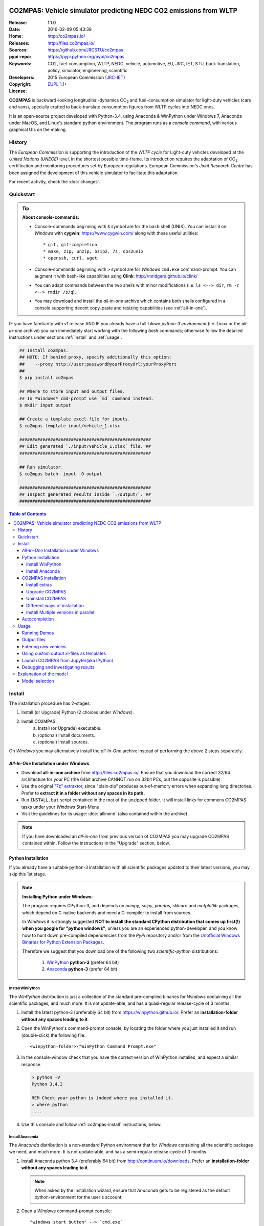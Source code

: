 .. image:: doc/_static/CO2MPAS_logo.png
   :width: 300 px
   :align: center

##################################################################
CO2MPAS: Vehicle simulator predicting NEDC CO2 emissions from WLTP
##################################################################

:Release:       1.1.0
:Date:          2016-02-09 05:43:39
:Home:          http://co2mpas.io/
:Releases:      http://files.co2mpas.io/
:Sources:       https://github.com/JRCSTU/co2mpas
:pypi-repo:     https://pypi.python.org/pypi/co2mpas
:Keywords:      CO2, fuel-consumption, WLTP, NEDC, vehicle, automotive,
                EU, JRC, IET, STU, back-translation, policy,
                simulator, engineering, scientific
:Developers:    .. include:: ../AUTHORS.rst
:Copyright:     2015 European Commission (`JRC-IET
                <https://ec.europa.eu/jrc/en/institutes/iet>`_)
:License:       `EUPL 1.1+ <https://joinup.ec.europa.eu/software/page/eupl>`_

**CO2MPAS** is backward-looking longitudinal-dynamics CO\ :sub:`2` and
fuel-consumption simulator for light-duty vehicles (cars and vans),
specially crafted to back-translate consumption figures from WLTP cycles
into NEDC ones.

It is an open-source project developed with Python-3.4,
using Anaconda & WinPython under Windows 7, Anaconda under MacOS, and
Linux's standard python environment.
The program runs as a *console command*, with various graphical UIs on the making.

History
=======
The *European Commission* is supporting the introduction of the *WLTP cycle*
for Light-duty vehicles developed at the *United Nations (UNECE)*
level, in the shortest possible time-frame. Its introduction requires
the adaptation of CO\ :sub:`2` certification and monitoring procedures set
by European regulations. European Commission's *Joint Research Centre* has been
assigned the development of this vehicle simulator to facilitate this
adaptation.

For recent activity, check the :doc:`changes`.


Quickstart
==========
.. Tip::
    **About console-commands:**

    - Console-commands beginning with ``$`` symbol are for the ``bash`` shell
      (UNIX).
      You can install it on *Windows* with **cygwin**: https://www.cygwin.com/
      along with these useful utilities::

        * git, git-completion
        * make, zip, unzip, bzip2, 7z, dos2unix
        * openssh, curl, wget

    - Console-commands beginning with ``>`` symbol are for *Windows* ``cmd.exe``
      command-prompt.
      You can augment it with bash-like capabilities using **Clink**:
      http://mridgers.github.io/clink/

    - You can adapt commands between the two shells with minor modifications
      (i.e. ``ls <--> dir``, ``rm -r <--> rmdir /s/q``).

    - You may download and install the *all-in-one* archive which contains
      both shells configured in a console supporting decent copy-paste and
      resizing capabilities (see :ref:`all-in-one`).


IF you have familiarity with v1 release AND IF you already have a full-blown
*python-3 environment* (i.e. *Linux* or the *all-in-one* archive) you can
immediately start working with the following *bash* commands; otherwise
follow the detailed instructions under sections :ref:`install` and
:ref:`usage`.

.. code-block:: console

    ## Install co2mpas.
    ## NOTE: If behind proxy, specify additionally this option:
    ##    --proxy http://user:password@yourProxyUrl:yourProxyPort
    ##
    $ pip install co2mpas

    ## Where to store input and output files.
    ## In *Windows* cmd-prompt use `md` command instead.
    $ mkdir input output

    ## Create a template excel-file for inputs.
    $ co2mpas template input/vehicle_1.xlsx

    ###################################################
    ## Edit generated `./input/vehicle_1.xlsx` file. ##
    ###################################################

    ## Run simulator.
    $ co2mpas batch  input -O output

    ###################################################
    ## Inspect generated results inside `./output/`. ##
    ###################################################


.. _end-opening:
.. contents:: Table of Contents
  :backlinks: top
  :depth: 4



.. _install:

Install
=======
The installation procedure has 2-stages:

1. Install (or Upgrade) Python (2 choices under *Windows*).
2. Install CO2MPAS:
    a. Install (or Upgrade) executable.
    b. (optional) Install documents.
    c. (optional) Install sources.

On *Windows* you may alternatively install the *all-In-One* archive
instead of performing the above 2 steps separately.


.. _all-in-one:

*All-In-One* Installation under Windows
---------------------------------------
- Download **all-in-one archive** from
  http://files.co2mpas.io/.
  Ensure that you download the correct 32/64 architecture for your PC
  (the 64bit archive CANNOT run on 32bit PCs, but the opposite is possible).

- Use the original `"7z" extraxtor <http://portableapps.com/apps/utilities/7-zip_portable>`_,
  since "plain-zip" produces out-of-memory errors when expanding long
  directories.
  Prefer to **extract it in a folder without any spaces in its path.**

- Run ``INSTALL.bat`` script contained in the root of the unzipped folder.
  It will install links for commons CO2MPAS tasks under your *Windows*
  Start-Menu.

- Visit the guidelines for its usage: :doc:`allinone`
  (also contained within the archive).

.. Note::
    If you have downloaded an *all-in-one* from previous version of CO2MPAS
    you may upgrade CO2MPAS contained within.
    Follow the instructions in the "Upgrade" section, below.


Python Installation
-------------------
If you already have a suitable python-3 installation with all scientific
packages updated to their latest versions, you may skip this 1st stage.

.. Note::
    **Installing Python under Windows:**

    The program requires CPython-3, and depends on *numpy*, *scipy*, *pandas*,
    *sklearn* and *matplotlib* packages, which depend on C-native backends
    and need a C-compiler to install from sources.

    In *Windows* it is strongly suggested **NOT to install the standard CPython
    distribution that comes up first(!) when you google for "python windows"**,
    unless you are an experienced python-developer, and you know how to
    hunt down pre-compiled dependencies from the *PyPi* repository and/or
    from the `Unofficial Windows Binaries for Python Extension Packages
    <http://www.lfd.uci.edu/~gohlke/pythonlibs/>`_.

    Therefore we suggest that you download one of the following two
    *scientific-python* distributions:

      #. `WinPython <https://winpython.github.io/>`_ **python-3** (prefer 64 bit)
      #. `Anaconda <http://continuum.io/downloads>`_ **python-3** (prefer 64 bit)



Install WinPython
~~~~~~~~~~~~~~~~~
The *WinPython* distribution is just a collection of the standard pre-compiled
binaries for *Windows* containing all the scientific packages, and much more.
It is not update-able, and has a quasi-regular release-cycle of 3 months.


1. Install the latest python-3 (preferably 64 bit) from https://winpython.github.io/.
   Prefer an **installation-folder without any spaces leading to it**.

2. Open the WinPython's command-prompt console, by locating the folder where
   you just installed it and run (double-click) the following file::

        <winpython-folder>\"WinPython Command Prompt.exe"


3. In the console-window check that you have the correct version of
   WinPython installed, and expect a similar response:

   .. code-block:: console

        > python -V
        Python 3.4.3

        REM Check your python is indeed where you installed it.
        > where python
        ....


4. Use this console and follow :ref:`co2mpas-install` instructions, below.



Install Anaconda
~~~~~~~~~~~~~~~~
The *Anaconda* distribution is a non-standard Python environment that
for *Windows* containing all the scientific packages we need, and much more.
It is not update-able, and has a semi-regular release-cycle of 3 months.

1. Install Anaconda python 3.4 (preferably 64 bit) from http://continuum.io/downloads.
   Prefer an **installation-folder without any spaces leading to it**.

   .. Note::
        When asked by the installation wizard, ensure that *Anaconda* gets to be
        registered as the default python-environment for the user's account.

2. Open a *Windows* command-prompt console::

        "windows start button" --> `cmd.exe`

3. In the console-window check that you have the correct version of
   Anaconda-python installed, by typing:

   .. code-block:: console

        > python -V
        Python 3.4.3 :: Anaconda 2.3.0 (64-bit)

        REM Check your python is indeed where you installed it.
        > where python
        ....

4. Use this console and follow :ref:`co2mpas-install` instructions, below.


.. _co2mpas-install:

CO2MPAS installation
--------------------
1. Install CO2MPAS executable internally into your python-environment with
   the following console-command:

   .. code-block:: console

        > pip install co2mpas
        Collecting co2mpas
        Downloading http://pypi.co2mpas.io/packages/co2mpas-...
        ...
        Installing collected packages: co2mpas
        Successfully installed co2mpas-1.1.0

   .. Note::
        **Installing Behind Firewall:**

        This previous step requires http-connectivity to Python's "standard"
        repository (https://pypi.python.org/) and to co2mpas-site
        (http://files.co2mpas.io).
        In case you are behind a **corporate proxy**, you may either:

        a) Append the following option to all ``pip`` commands, appropriately
           adapted: ``--proxy http://user:password@yourProxyUrl:yourProxyPort``.

           To avert any security deliberations for this http-proxy "tunnel",
           JRC *cryptographically signs* all *final releases*, so that you or
           your IT staff may `validate their authenticity
           <https://www.davidfischer.name/2012/05/signing-and-verifying-python-packages-with-pgp/>`_
           and detect *man-in-the-middle* attacks, however impossible.

        b) Download all *wheel* packages from `co2mpas-site
           <http://files.co2mpas.io>`_ for the specific version you are
           interested in , and install them one by one (see next section).

           .. code-block:: console

               REM Download MANUALLY all `*.whl` files contained in release folder
               REM from co2mpas-site in some folder.
               > cd <folder-where-wheels_downloaded>
               > pip install *.whl


   .. Warning::
       If you cannot install CO2MPAS, re-run the ``pip`` command adding
       2 *verbose* flags ``-vv``, copy-paste the console-output, and send it
       to JRC.


2. Check that when you run ``co2mpas``, the version executed is indeed the one
   installed above (check both version-identifiers and paths):

   .. code-block:: console

       > co2mpas -vV
       co2mpas_version: 1.1.0
       co2mpas_rel_date: 2016-02-09 05:43:39
       co2mpas_path: d:\co2mpas_ALLINONE-XXbit-v1.0.5.dev1\Apps\WinPython\python-3.4.3\lib\site-packages\co2mpas
       python_path: D:\co2mpas_ALLINONE-XXbit-v1.0.5.dev1\WinPython\python-3.4.3
       python_version: 3.4.3 (v3.4.3:9b73f1c3e601, Feb 24 2015, 22:44:40) [MSC v.1600 XXX]
       PATH: D:\co2mpas_ALLINONE-XXbit-v1.0.5.dev1\WinPython...


   .. Note::
       The above procedure installs the *latest* CO2MPAS, which
       **might be more up-to-date than the version described here!**

       In that case you can either:

       a) Visit the documents for the newer version actually installed.
       b) "Pin" the exact version you wish to install with a ``pip`` command
          (see section below).


Install extras
~~~~~~~~~~~~~~
Internally CO2MPAS uses an algorithmic scheduler to execute model functions.
In order to visualize the *design-time models* and *run-time workflows*
you need to install the **Graphviz** visualization library  from:
http://www.graphviz.org/.

If you skip this step, the ``graphplot`` sub-command and the ``--plot-workflow``
option would both fail to run (see :ref:`debug`).



Upgrade CO2MPAS
~~~~~~~~~~~~~~~
1. Uninstall (see below) and re-install it.


Uninstall CO2MPAS
~~~~~~~~~~~~~~~~~
To uninstall CO2MPAS type the following command, and confirm it with ``y``:

.. code-block:: console

    > pip uninstall co2mpas
    Uninstalling co2mpas-<installed-version>
    ...
    Proceed (y/n)?


Re-run the command *again*, to make sure that no dangling installations are left
over; disregard any errors this time.


Different ways of installation
~~~~~~~~~~~~~~~~~~~~~~~~~~~~~~
You may get multiple versions of CO2MPAS, from various places, but all
require the use of ``pip`` command from a *console* to install:

..  Warning::
    In all cases below, remember to uninstall CO2MPAS if it's already installed.

- **Latest STABLE:**
  use the default ``pip`` described command above.

- **Latest PRE-RELEASE:**
  append the ``--pre`` option in the ``pip`` command.

- **Specific version:**
  modify the ``pip`` command like that, with optionally appending ``--pre``:

  .. code-block:: console

      pip install co2mpas==1.0.1 ... # Other options, like above.

- **Specific branch** from the GitHub-sources:

  .. code-block:: console

      pip install git+https://github.com/JRCSTU/co2mpas.git@dev

- **Specific commit** from the GitHub-sources:

  .. code-block:: console

      pip install git+https://github.com/JRCSTU/co2mpas.git@2927346f4c513a

- When you are **behind an http-proxy** (for all of the above):
  append an appropriately adapted option
  ``--proxy http://user:password@yourProxyUrl:yourProxyPort``.

- **Without internet connectivity** (for all of the above):

  1. Pre-download locally all files in the ``packages`` folder located in
     the desired CO2MPAS version at `CO2MPAS site <http://files.co2mpas.io/>`_,
     with "normal" browser.  Lets assume that you downloaded the packages in
     the folder ``co2mpas_packages``.
  2. Install them with a console-command like that:

  .. code-block:: console

      pip install co2mpas -f path/to/co2mpas_packages


Install Multiple versions in parallel
~~~~~~~~~~~~~~~~~~~~~~~~~~~~~~~~~~~~~
In order to run and compare results from different CO2MPAS versions,
you may use `virtualenv <http://docs.python-guide.org/en/latest/dev/virtualenvs/>`_
command.

The `virtualenv` command creates isolated python-environments ("children-venvs")
where in each one you can install a different versions of CO2MPAS.

.. Note::
    The `virtualenv` command does NOT run under the "conda" python-environment.
    Use the `conda command <http://conda.pydata.org/docs/using/envs.html>`_
    in similar manner to create child *conda-environments* instead.


1. Ensure `virtualenv` command installed in your "parent" python-environment,
   i.e the "WinPython" you use:

   .. code-block:: console

       > pip install virtualenv

   .. Note::
      The `pip` command above has to run only once for each parent python-env.
      If `virtualenv` is already installed, `pip` will exit gracefully.



2. Ensure co2mpas uninstalled in your parent-env:

   .. code-block:: console

       > pip uninstall co2mpas

   .. Warning::
     It is important for the "parent" python-env NOT to have CO2MPAS installed!
     The reasone is that you must set "children venvs" to inherit all packages
     installed on their "parent" (i.e. `numpy` and `pandas`), and you cannot
     update any inherited package from within a child-env.


3. Move to the folder where you want your "venvs" to reside and create
   the "venv" with this command:

   .. code-block:: console

       > virtualenv --system-site-packages co2mpas_v1.0.1.venv.venv

   The ``--system-site-packages`` option instructs the child-venv to inherit
   all "parent" packages (numpy, pandas).

   Select a venv's  name to signify the version it will contains,
   e.g. ``co2mpas_v1.0.1.venv``.  The ``.venv`` at the end is not required,
   it is just for tagging the *venv* folders.

4. Workaround a `virtualenv bug <https://github.com/pypa/virtualenv/issues/93>`_
   with `TCL/TK` on *Windows*!

   This is technically the most "difficult" step, and it is required so that
   CO2MPAS can open GUI dialog-boxes, such as those for selecting
   the *input/output* dialogs.

   a. Open with an editor the ``co2mpas_v1.0.1.venv.venv\Scripts\activate.bat`` script,
   b. locate the `set PATH=...` line towards the bottom of the file, and
      append the following 2 lines::

        set "TCL_LIBRARY=d:\WinPython-XX4bit-3.Y.Y.Y\python-3.Y.Y.amd64\tcl\tcl8.6"
        set "TK_LIBRARY=d:\WinPython-XXit-3.Y.Y.Y\python-3.Y.Y.amd64\tcl\tk8.6"

   .. Warning::
       If you don't modify the *activation-script*, you will receive
       the following message while running CO2MPAS::

           This probably means that Tcl wasn't installed properly.

       Of course you have to **adapt the paths above** to match the `TCL` & `TK`
       folder in your parent python-env.  For instance, in ALLINONE the lines
       above would become::

        set "TCL_LIBRARY=%WINPYTHON%\tcl\tcl8.6"
        set "TK_LIBRARY=%WINPYTHON%\tcl\tk8.6"

   .. Tip::
        The ALLINONE archives already include this workaround ;-)


5. "Activate" the new "venv" by running the following command
   (notice the dot(``.``) at the begining of the command):

   .. code-block:: console

        > .\co2mpas_v1.0.1.venv.venv\Scripts\activate.bat

   Or type this in *bash*:

   .. code-block:: console

        $ source co2mpas_v1.0.1.venv.venv\Scripts\activate.bat

   You must now see that your prompt has been prefixed with the venv's name.


6. Install the co2mpas version you want inside the activated venv.
   See the :ref:`co2mpas-install` section, above.

   Don't forget to check that what you get when running co2mpas is what you
   installed.

7. To "deactivate" the active venv, type:

   .. code-block:: console

       > deactivate

   The prompt-prefix with the venv-name should now dissappear.  And if you
   try to invoke ``co2mpas``, it should fail.



.. Tip::
    - Repeat steps 2-->5 to create venvs for different versions of co2mpas.
    - Use steps (6: Activate) and (9: Deactivate) to switch between different
      venvs.


Autocompletion
--------------
In order to press ``[Tab]`` and get completions, do the following in your
environment (ALLINONE is pre-configured with them):

- For the clink_ environment, on `cmd.exe`, add the following *lua* script
  inside clink's profile folder: ``clink/profile/co2mpas_autocompletion.lua``

  .. code-block:: lua

    --[[ clink-autocompletion for CO2MPAS
    --]]
    local handle = io.popen('co2mpas-autocompletions')
    words_str = handle:read("*a")
    handle:close()

    function words_generator(prefix, first, last)
        local cmd = 'co2mpas'
        local prefix_len = #prefix

        --print('P:'..prefix..', F:'..first..', L:'..last..', l:'..rl_state.line_buffer)
        if prefix_len == 0 or rl_state.line_buffer:sub(1, cmd:len()) ~= cmd then
            return false
        end

        for w in string.gmatch(words_str, "%S+") do
            -- Add matching app-words.
            --
            if w:sub(1, prefix_len) == prefix then
                clink.add_match(w)
            end

            -- Add matching files & dirs.
            --
            full_path = true
            nf = clink.match_files(prefix..'*', full_path)
            if nf > 0 then
                clink.matches_are_files()
            end
        end
        return clink.match_count() > 0
    end

    sort_id = 100
    clink.register_match_generator(words_generator)


- For the *bash* shell just add this command in your :file:`~/.bashrc`
  (or type it every time you open a new console):

  .. code-block:: console

      complete -fdev -W "`co2mpas-autocompletions`" co2mpas



.. _usage:

Usage
=====
.. Note::
    The following commands are for the **bash console**, specifically tailored
    for the **all-in-one** archive.  In `cmd.exe` the commands are rougly similar,
    but remember to substitute the slashes (`/`) in paths with backslashes(`\`).

    The :doc:`allinone` contains additionally batch-files
    (e.g. :file:`RUN_COMPAS.bat`, :file:`NEW_TEMPLATE.bat`, etc)
    that offer roughly the same capabillities described below.
    When you double-click them, the output from these commands gets to be
    written in the :file:`ALLINONE/CO2MPAS/co2mpas.log` file.



First ensure that the latest version of CO2MPAS is properly installed, and that
its version match the version declared on this file.

The main entry for the simulator is the ``co2mpas`` console-command,
which **is not visible, but it is installed in your PATH**.
To get the syntax of the ``co2mpas`` console-command, open a console where
you have installed CO2MPAS (see :ref:`install` above) and type:

.. code-block:: console

    $ co2mpas --help
    Predict NEDC CO2 emissions from WLTP cycles.

    Usage:
      co2mpas batch       [-v | --logconf <conf-file>]  [--predict-wltp] [--only-summary]
                          [--out-template <xlsx-file> | --charts] [--plot-workflow]
                          [-O <out-folder>]  [<input-path>]...  [--gui]
      co2mpas demo        [-v | --logconf <conf-file>] [-f] [<folder>]  [--gui]
      co2mpas template    [-v | --logconf <conf-file>] [-f] [<excel-file-path> ...]  [--gui]
      co2mpas ipynb       [-v | --logconf <conf-file>] [-f] [<folder>]  [--gui]
      co2mpas modelgraph  [-v | --logconf <conf-file>]
                          [--list | [--graph-depth=INTEGER] [<models> ...]]
      co2mpas [-v | --logconf <conf-file>] (--version | -V)
      co2mpas --help

    Options:
      <input-path>                Input xlsx-file or folder.
      -O <folder>                 Output folder or file [default: .].
      --gui                       Launches GUI dialog-boxes to choose Input, Output and Options.
                                  [default: False].
      --only-summary              Does not save vehicle outputs just the summary file.
      --predict-wltp              Whether to predict also WLTP values.
      --charts                    Add basic charts to output file.
      --out-template <xlsx-file>  An '*.xlsx' file to clone and append model-results into it.
                                  By default, no output-template used.
                                  Set it to `-` to use the input xlsx-file as output-template.
      --plot-workflow             Open workflow-plot in browser, after run finished.
      -l, --list                  List available models.
      --graph-depth=INTEGER       Limit the levels of sub-models plotted (no limit by default).
      -f, --force                 Overwrite template/demo excel-file(s).
      -V, --version               Print version of the program, with --verbose
                                  list release-date and installation details.
      -h, --help                  Show this help message and exit.

    Miscellaneous:
      -v, --verbose               Print more verbosely messages - overridden by --logconf.
      --logconf <conf-file>       Path to a logging-configuration file, according to:
                                      https://docs.python.org/3/library/logging.config.html#configuration-file-format

    * Items enclosed in `[]` are optional.


    Sub-commands:
        batch                   Run simulation for all <input-path> xlsx-files & folder.
        demo                    Generate demo input-files inside <folder>.
        template                Generate "empty" input-file at <excel-file-path>.
        ipynb                   Generate IPython notebooks inside <folder>; view them with cmd:
                                  ipython --notebook-dir=<folder>
        modelgraph              List all or plot available models.  If no model(s) specified, all assumed.

    Examples for `cmd.exe`:
        # Create work folders ans fill them with sample-vehicles:
        md input output
        co2mpas demo input

        # Launch GUI dialog-boxes on the sample-vehicles just created:
        co2mpas batch --gui input

        # or specify them with output-charts and workflow plots:
        co2mpas batch input -O output --charts --plot-workflow

        # Create an empty vehicle-file inside `input` folder:
        co2mpas template input\vehicle_1.xlsx

        # View a specific submodel on your browser:
        co2mpas modelgraph gear_box_calibration


The default sub-command (``batch``) accepts either a single **input-excel-file**
or a folder with multiple input-files for each vehicle, and generates a
**summary-excel-file** aggregating the major result-values from these vehicles,
and (optionally) multiple **output-excel-files** for each vehicle run.


Running Demos
-------------
The simulator contains input-files for demo-vehicles that are a nice
starting point to try out.

1. Choose a folder where you will store the *input* and *output* files:

   .. code-block:: console

        ## Skip this if ``tutorial`` folder already exists.
        $ mkdir tutorial
        $ cd tutorial

        ## Skip also this if folders exist.
        $ mkdir input output

  .. Note::
    The input & output folders do not have to reside in the same parent,
    neither to have these names.
    It is only for demonstration purposes that we decided to group them both
    under a hypothetical ``some-folder``.

2. Create the demo vehicles inside the *input-folder* with the ``demo``
   sub-command:


   .. code-block:: console

        $ co2mpas demo input
        Creating DEMO INPUT file 'input\co2mpas_demo_1_full_data.xlsx'...
        Creating DEMO INPUT file 'input\co2mpas_demo_2_wltp_high_only.xlsx'...
        Creating DEMO INPUT file 'input\co2mpas_demo_3_wltp_low_only.xlsx'...
        Creating DEMO INPUT file 'input\co2mpas_demo_4_baseline_no_battery_currents - Copy.xlsx'...
        Creating DEMO INPUT file 'input\co2mpas_demo_5_baseline_no_gears.xlsx'...
        You may run DEMOS with:
            co2mpas batch input

3. Run the simulator on all demo-files:

   .. code-block:: console

       $ co2mpas batch input -O output
       Processing ['input'] --> 'output'...
       Processing: co2mpas_demo_1_full_data
       ...
       ...
       Done! [90.765501 sec]


4. Inspect the results:

   .. code-block:: console

       $ start output/*summary.xlsx       ## More summaries might exist in the folder from previous runs.
       $ start output                     ## View the folder with all files generated.


Output files
------------
The output-files produced on each run are the following:

- One file per vehicle, named as `<timestamp>-<inp-fname>.xls`:
  This file contains all the inputs and calculation results for each vehicle
  contained in the batch-run: scalar-parameters and time series for target,
  calibration and prediction phases, for all cycles.
  In addition, the file contains all the specific submodel-functions that
  generated the results, a comparison summary, and information on the python
  libraries installed on the system (for investigating reproducibility issues).

- A Summary-file named as `<timestamp>-summary.xls`:
  Major CO2 emissions values, optimized CO2 parameters values and
  success/fail flags of CO2MPAS submodels for all vehicles in the batch-run.


Entering new vehicles
---------------------
You may modify the samples vehicles and run again the model.
But to be sure that your vehicle does not contain by accident any of
the sample-data, use the ``template`` sub-command to make an *empty* input
excel-file:

1. Decide the *input/output* folders.  Assuming we are still in the ``tutorial``
   folder and we wish to re-use the ``input/output`` folders from the example
   above, we may clear all their contents with this:

   .. code-block:: console

        $ rm -r ./input/* ./output/*      ## Replace `rm` with `del` in *Windows* (`cmd.exe`)


2. Create an empty vehicle template-file (eg. ``vehicle_1.xlsx``) inside
   the *input-folder* with the ``template`` sub-command:

   .. code-block:: console

        $ co2mpas template input/vehicle_1.xlsx  ## Note that here we specify the filename, not the folder!
        Creating TEMPLATE INPUT file 'input/vehicle_1.xlsx'...


3. Open the template excel-file to fill-in your vehicle data
   (and save it afterwards):

   .. code-block:: console

        $ start input/vehicle_1.xlsx      ## Opens the excel-file. Use `start` in *cmd.exe*.

   .. Tip::
       The generated file contains help descriptions to help you populate it
       with vehicle data.  For items where an array of values is required
       (i.e. gear-box ratios) you may reference different parts of
       the spreadsheet following the syntax of the `"xlref" mini-language
       <https://pandalone.readthedocs.org/en/latest/reference.html#module-pandalone.xleash>`_.

       You may also read the `tutorial input xl-file
       <http://files.co2mpas.io/CO2MPAS-1.1.0/co2mpas_tutorial_1_1_0.xls>`_
       to get an understanding of each scalar paramet and series required,
       but DO NOT USE THIS "fatty" xl-file (~40Mb) when running the model.

   You may repeat these last 2 steps if you want to add more vehicles in
   the *batch-run*.

4. Run the simulator.  Specify the single excel-file as input:

   .. code-block:: console

        $ co2mpas batch ./input/vehicle_1.xlsx -O output
        Processing './input/vehicle_1.xlsx' --> 'output'...
        Processing: vehicle_1
        ...
        Done! [12.938986 sec]

5. Assuming you do receive any error, you may now inspect the results:

   .. code-block:: console

        $ start output/*summary.xlsx      ## More summaries might open from previous runs.
        $ start output                    ## View all files generated (see below).


6. In the case of errors, or if the results are not satisfactory, repeat the
   above procedure from step 3 to modify the vehicle and re-run the model.
   See also :ref:`debug`, below.


Using custom output xl-files as templates
-----------------------------------------
You may have defined customized xl-files for summarizing time-series and
scalar parameters.  To have CO2MPAS fill those "output-template" files with
its results, execute it with the ``--out-template`` option.


To create/modify one output-template yourself, do the following:

1. Open a typical CO2MPAS output-file for some vehicle.

2. Add one or more sheets and specify/referring CO2MPAS result-data using
   `named-ranges <https://www.google.it/search?q=excel+named-ranges>`_.

   .. Warning::
   		Do not use simple/absolute excel references (e.g. "=B2").
   		Use excel functions (indirect, lookup, offset, etc.) and array-functions
   		together with string references to the named ranges
   		(e.g. "=indirect("nedc_predictions_time_series!_fuel_consumptions")").

3. (Optional) Delete the old sheets and save your file.

4. Use that file together with the ``--out-template`` argument.

.. tip::
    You can find a template/dummy output-template file here:
    http://files.co2mpas.io/CO2MPAS-1.1.0/CO2MPAS_out_template.xlsx



Launch CO2MPAS from Jupyter(aka IPython)
----------------------------------------
You may enter the data for a single vehicle and run its simulation, plot its
results and experiment in your browser using `IPython <http://ipython.org/>`_.

The usage pattern is similar to "demos" but requires to have **ipython**
installed:

1. Ensure *ipython* with *notebook* "extra" is installed:

   .. Warning::
        This step requires too many libraries to provide as standalone files,
        so unless you have it already installed, you will need a proper
        *http-connectivity* to the standard python-repo.

   .. code-block:: console

        $ pip install ipython[notebook]
        Installing collected packages: ipython[notebook]
        ...
        Successfully installed ipython-x.x.x notebook-x.x.x


2. Then create the demo ipython-notebook(s) into some folder
   (i.e. assuming the same setup from above, ``tutorial/input``):

   .. code-block:: console

        $ pwd                     ## Check our current folder (``cd`` alone for Windows).
        .../tutorial

        $ co2mpas ipynb ./input

3. Start-up the server and open a browser page to run the vehicle-simulation:

   .. code-block:: console

        $ ipython notebook ./input

4. A new window should open to your default browser (AVOID IEXPLORER) listing
   the ``simVehicle.ipynb`` notebook (and all the demo xls-files).
   Click on the ``*.ippynb`` file to "load" the notebook in a new tab.

   The results are of a simulation run already pre-generated for this notebook
   but you may run it yourself again, by clicking the menu::

        "menu" --> `Cell` --> `Run All`

   And watch it as it re-calculates *cell* by cell.

5. You may edit the python code on the cells by selecting them and clicking
   ``Enter`` (the frame should become green), and then re-run them,
   with ``Ctrl + Enter``.

   Navigate your self around by taking the tutorial at::

        "menu" --> `Help` --> `User Interface Tour`

   And study the example code and diagrams.

6. When you have finished, return to the console and issue twice ``Ctrl + C``
   to shutdown the *ipython-server*.


.. _debug:

Debugging and investigating results
-----------------------------------

- Make sure that you have installed `graphviz`, and when running the simulation,
  append also the ``--plot-workflow`` option.

- Use the ``modelgraph`` sub-command to plot the offending model (or just
  out of curiosity).  For instance:

  .. code-block:: console

        $ co2mpas modelgraph gear_box_calibration

  .. image:: _static/GearModel.png
    :alt: Flow-diagram of the Gear-calibration model.
    :height: 240
    :width: 320

- Inspect the functions mentioned in the workflow and models and search them
  in `CO2MPAS documentation <http://files.co2mpas.io/>`_ ensuring you are
  visiting the documents for the actual version you are using.


.. _explanation:

Explanation of the model
========================
There are potentially eight models to calibrate and run within CO2MPAS
(see :doc:`reference`):

1. ``AT_model``,
2. ``electric_model``,
3. ``clutch_torque_converter_model``,
4. ``co2_params``,
5. ``engine_cold_start_speed_model``,
5. ``engine_coolant_temperature_model``,
6. ``engine_speed_model``, and
7. ``start_stop_model``.

Each model is calibrated separately over *WLTP_H* and *WLTP_L*.
A model can contain one or several functions predicting different quantities.
For example, the electric_model contains the following functions/data:

- ``alternator_current_model``,
- ``alternator_status_model``,
- ``electric_load``,
- ``max_battery_charging_current``,
- ``start_demand``.

These functions/data are calibrated/estimated based on the provided input
(in the particular case: *alternator current*, *battery current*, and *initial SOC*)
over both cycles, assuming that data for both WLTP_H and WLTP_L are provided.

.. Note::
    The ``co2_params`` model has a third possible calibration configuration
    (so called `ALL`) using data from both WLTP_H and WLTP_L combined
    (when both are present).


Model selection
---------------
To select which is the best calibration (from *WLTP_H* or *WLTP_L* or *ALL*)
to be used in the prediction phase, the results of each stage are compared
against the provided input data (used in the calibration).
The calibrated models are THEN used to recalculate (predict) the inputs of the
*WLTP_H* and *WLTP_L* cycles. A **score** (weighted average of all computed metrics)
is attributed to each calibration of each model as a result of this comparison.

.. Note::
    The overall score attributed to a specific calibration of a model is
    the average score achieved when compared against each one of the input cycles
    (*WLTP_H* and *WLTP_L*).

    For example, the score of `electric_model` calibrated based on *WLTP_H*
    when predicting *WLTP_H* is 20, and when predicting *WLTP_L* is 14.
    In this case the overall score of the the `electric_model` calibrated
    based on *WLTP_H* is 17. Assuming that the calibration of the same model
    over *WLTP_L* was 18 and 12 respectively, this would give an overall score of 15.

    In this case the second calibration (*WLTP_L*) would be chosen for predicting the NEDC.

In addition to the above, a success flag is defined according to
upper or lower limits of scores which have been defined empirically by the JRC.
If a model fails these limits, priority is then given to a model that succeeds,
even if it has achieved a worse score.

The following table describes the scores, targets, and metrics for each model:

.. image:: _static/CO2MPAS_model_score_targets_limits.png
   :width: 600 px
   :align: center


